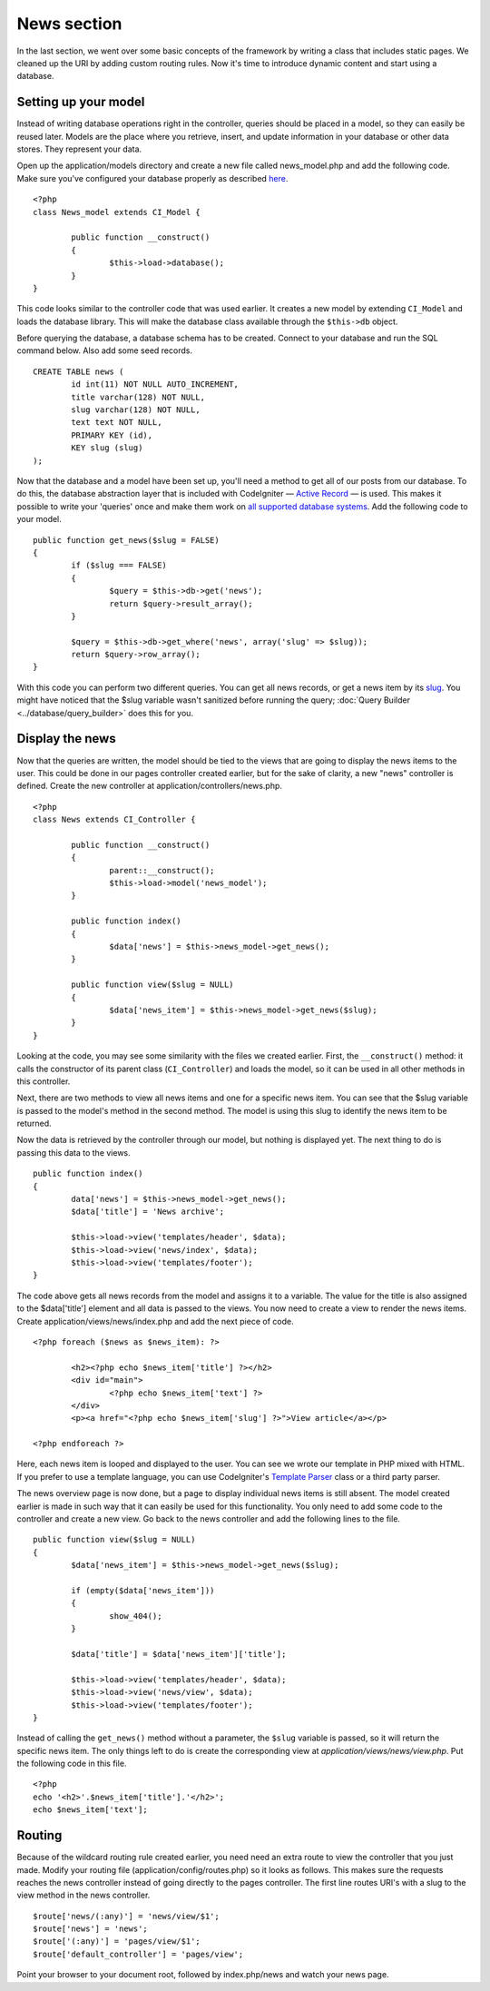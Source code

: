 ############
News section
############

In the last section, we went over some basic concepts of the framework
by writing a class that includes static pages. We cleaned up the URI by
adding custom routing rules. Now it's time to introduce dynamic content
and start using a database.

Setting up your model
---------------------

Instead of writing database operations right in the controller, queries
should be placed in a model, so they can easily be reused later. Models
are the place where you retrieve, insert, and update information in your
database or other data stores. They represent your data.

Open up the application/models directory and create a new file called
news_model.php and add the following code. Make sure you've configured
your database properly as described
`here <../database/configuration.html>`_.

::

	<?php
	class News_model extends CI_Model {

		public function __construct()
		{
			$this->load->database();
		}
	}

This code looks similar to the controller code that was used earlier. It
creates a new model by extending ``CI_Model`` and loads the database
library. This will make the database class available through the
``$this->db`` object.

Before querying the database, a database schema has to be created.
Connect to your database and run the SQL command below. Also add some
seed records.

::

	CREATE TABLE news (
		id int(11) NOT NULL AUTO_INCREMENT,
		title varchar(128) NOT NULL,
		slug varchar(128) NOT NULL,
		text text NOT NULL,
		PRIMARY KEY (id),
		KEY slug (slug)
	);

Now that the database and a model have been set up, you'll need a method
to get all of our posts from our database. To do this, the database
abstraction layer that is included with CodeIgniter — `Active
Record <../database/query_builder.html>`_ — is used. This makes it
possible to write your 'queries' once and make them work on `all
supported database systems <../general/requirements.html>`_. Add the
following code to your model.

::

	public function get_news($slug = FALSE)
	{
		if ($slug === FALSE)
		{
			$query = $this->db->get('news');
			return $query->result_array();
		}
        
		$query = $this->db->get_where('news', array('slug' => $slug));
		return $query->row_array();
	}

With this code you can perform two different queries. You can get all
news records, or get a news item by its `slug <#>`_. You might have
noticed that the $slug variable wasn't sanitized before running the
query; :doc:`Query Builder <../database/query_builder>` does this for you.

Display the news
----------------

Now that the queries are written, the model should be tied to the views
that are going to display the news items to the user. This could be done
in our pages controller created earlier, but for the sake of clarity, a
new "news" controller is defined. Create the new controller at
application/controllers/news.php.

::

	<?php
	class News extends CI_Controller {

		public function __construct()
		{
			parent::__construct();
			$this->load->model('news_model');
		}

		public function index()
		{
			$data['news'] = $this->news_model->get_news();
		}

		public function view($slug = NULL)
		{
			$data['news_item'] = $this->news_model->get_news($slug);
		}
	}

Looking at the code, you may see some similarity with the files we
created earlier. First, the ``__construct()`` method: it calls the
constructor of its parent class (``CI_Controller``) and loads the model,
so it can be used in all other methods in this controller.

Next, there are two methods to view all news items and one for a
specific news item. You can see that the $slug variable is passed to the
model's method in the second method. The model is using this slug to
identify the news item to be returned.

Now the data is retrieved by the controller through our model, but
nothing is displayed yet. The next thing to do is passing this data to
the views.

::

	public function index()
	{
		data['news'] = $this->news_model->get_news();
		$data['title'] = 'News archive';

		$this->load->view('templates/header', $data);
		$this->load->view('news/index', $data);
		$this->load->view('templates/footer');
	}

The code above gets all news records from the model and assigns it to a
variable. The value for the title is also assigned to the $data['title']
element and all data is passed to the views. You now need to create a
view to render the news items. Create application/views/news/index.php
and add the next piece of code.

::

	<?php foreach ($news as $news_item): ?>

		<h2><?php echo $news_item['title'] ?></h2>
		<div id="main">
			<?php echo $news_item['text'] ?>
		</div>
		<p><a href="<?php echo $news_item['slug'] ?>">View article</a></p>

	<?php endforeach ?>

Here, each news item is looped and displayed to the user. You can see we
wrote our template in PHP mixed with HTML. If you prefer to use a
template language, you can use CodeIgniter's `Template
Parser <../libraries/parser>`_ class or a third party parser.

The news overview page is now done, but a page to display individual
news items is still absent. The model created earlier is made in such
way that it can easily be used for this functionality. You only need to
add some code to the controller and create a new view. Go back to the
news controller and add the following lines to the file.

::

	public function view($slug = NULL)
	{
		$data['news_item'] = $this->news_model->get_news($slug);

		if (empty($data['news_item']))
		{
			show_404();
		}

		$data['title'] = $data['news_item']['title'];

		$this->load->view('templates/header', $data);
		$this->load->view('news/view', $data);
		$this->load->view('templates/footer');
	}

Instead of calling the ``get_news()`` method without a parameter, the
``$slug`` variable is passed, so it will return the specific news item.
The only things left to do is create the corresponding view at
*application/views/news/view.php*. Put the following code in this file.

::

	<?php
	echo '<h2>'.$news_item['title'].'</h2>';
	echo $news_item['text'];

Routing
-------

Because of the wildcard routing rule created earlier, you need need an
extra route to view the controller that you just made. Modify your
routing file (application/config/routes.php) so it looks as follows.
This makes sure the requests reaches the news controller instead of
going directly to the pages controller. The first line routes URI's with
a slug to the view method in the news controller.

::

	$route['news/(:any)'] = 'news/view/$1';
	$route['news'] = 'news';
	$route['(:any)'] = 'pages/view/$1';
	$route['default_controller'] = 'pages/view';

Point your browser to your document root, followed by index.php/news and
watch your news page.
